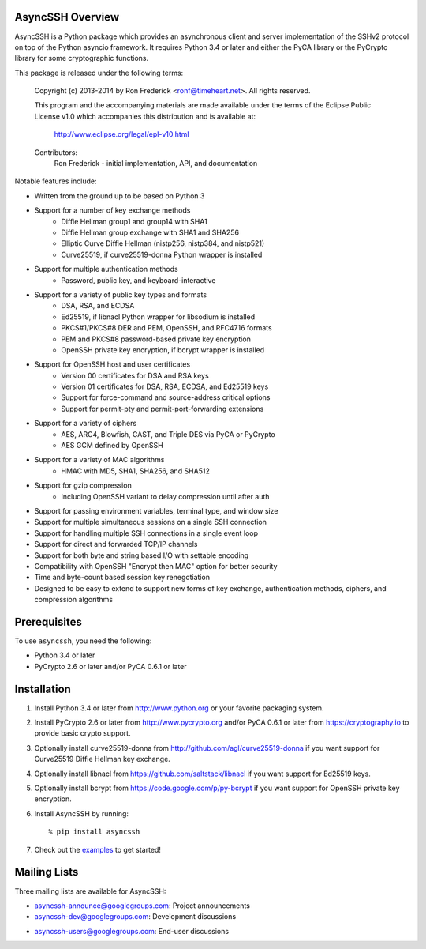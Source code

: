 AsyncSSH Overview
=================

AsyncSSH is a Python package which provides an asynchronous client and
server implementation of the SSHv2 protocol on top of the Python asyncio
framework. It requires Python 3.4 or later and either the PyCA library or
the PyCrypto library for some cryptographic functions.

This package is released under the following terms:

    Copyright (c) 2013-2014 by Ron Frederick <ronf@timeheart.net>.
    All rights reserved.

    This program and the accompanying materials are made available under
    the terms of the Eclipse Public License v1.0 which accompanies this
    distribution and is available at:

        http://www.eclipse.org/legal/epl-v10.html

    Contributors:
        Ron Frederick - initial implementation, API, and documentation

Notable features include:

* Written from the ground up to be based on Python 3
* Support for a number of key exchange methods
    - Diffie Hellman group1 and group14 with SHA1
    - Diffie Hellman group exchange with SHA1 and SHA256
    - Elliptic Curve Diffie Hellman (nistp256, nistp384, and nistp521)
    - Curve25519, if curve25519-donna Python wrapper is installed
* Support for multiple authentication methods
    - Password, public key, and keyboard-interactive
* Support for a variety of public key types and formats
    - DSA, RSA, and ECDSA
    - Ed25519, if libnacl Python wrapper for libsodium is installed
    - PKCS#1/PKCS#8 DER and PEM, OpenSSH, and RFC4716 formats
    - PEM and PKCS#8 password-based private key encryption
    - OpenSSH private key encryption, if bcrypt wrapper is installed
* Support for OpenSSH host and user certificates
    - Version 00 certificates for DSA and RSA keys
    - Version 01 certificates for DSA, RSA, ECDSA, and Ed25519 keys
    - Support for force-command and source-address critical options
    - Support for permit-pty and permit-port-forwarding extensions
* Support for a variety of ciphers
    - AES, ARC4, Blowfish, CAST, and Triple DES via PyCA or PyCrypto
    - AES GCM defined by OpenSSH
* Support for a variety of MAC algorithms
    - HMAC with MD5, SHA1, SHA256, and SHA512
* Support for gzip compression
    - Including OpenSSH variant to delay compression until after auth
* Support for passing environment variables, terminal type, and window size
* Support for multiple simultaneous sessions on a single SSH connection
* Support for handling multiple SSH connections in a single event loop
* Support for direct and forwarded TCP/IP channels
* Support for both byte and string based I/O with settable encoding
* Compatibility with OpenSSH "Encrypt then MAC" option for better security
* Time and byte-count based session key renegotiation
* Designed to be easy to extend to support new forms of key exchange,
  authentication methods, ciphers, and compression algorithms

Prerequisites
=============

To use ``asyncssh``, you need the following:

* Python 3.4 or later
* PyCrypto 2.6 or later and/or PyCA 0.6.1 or later

Installation
============

#. Install Python 3.4 or later from http://www.python.org or your
   favorite packaging system.

#. Install PyCrypto 2.6 or later from http://www.pycrypto.org and/or
   PyCA 0.6.1 or later from https://cryptography.io to provide basic
   crypto support.

#. Optionally install curve25519-donna from
   http://github.com/agl/curve25519-donna if you want support for
   Curve25519 Diffie Hellman key exchange.

#. Optionally install libnacl from https://github.com/saltstack/libnacl
   if you want support for Ed25519 keys.

#. Optionally install bcrypt from https://code.google.com/p/py-bcrypt
   if you want support for OpenSSH private key encryption.

#. Install AsyncSSH by running::

   % pip install asyncssh
    
#. Check out the `examples`__ to get started!
     __ http://asyncssh.timeheart.net/#clientexamples

Mailing Lists
=============

Three mailing lists are available for AsyncSSH:

* `asyncssh-announce@googlegroups.com`__: Project announcements
* `asyncssh-dev@googlegroups.com`__: Development discussions
* `asyncssh-users@googlegroups.com`__: End-user discussions
    __ http://groups.google.com/d/forum/asyncssh-announce
    __ http://groups.google.com/d/forum/asyncssh-dev
    __ http://groups.google.com/d/forum/asyncssh-users
